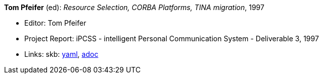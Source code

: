 //
// This file was generated by SKB-Dashboard, task 'lib-yaml2src'
// - on Wednesday November  7 at 00:50:26
// - skb-dashboard: https://www.github.com/vdmeer/skb-dashboard
//

*Tom Pfeifer* (ed): _Resource Selection, CORBA Platforms, TINA migration_, 1997

* Editor: Tom Pfeifer
* Project Report: iPCSS - intelligent Personal Communication System - Deliverable 3, 1997
* Links:
      skb:
        https://github.com/vdmeer/skb/tree/master/data/library/report/project/ipcss/ipcss-3-1997.yaml[yaml],
        https://github.com/vdmeer/skb/tree/master/data/library/report/project/ipcss/ipcss-3-1997.adoc[adoc]

